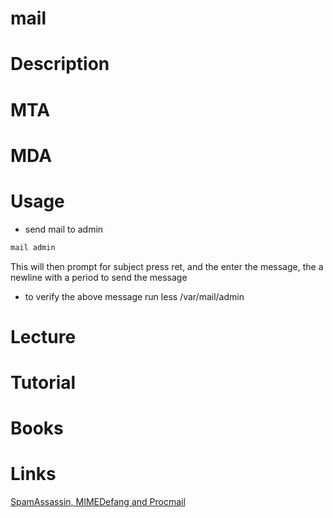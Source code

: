 #+TAGS: mail 


* mail
* Description
* MTA
* MDA
* Usage
- send mail to admin
#+BEGIN_SRC sh
mail admin
#+END_SRC
This will then prompt for subject press ret, and the enter the message, the a newline with a period to send the message

- to verify the above message run less /var/mail/admin
* Lecture
* Tutorial
* Books
* Links
[[https://opensource.com/article/17/11/spamassassin-mimedefang-and-procmail][SpamAssassin, MIMEDefang and Procmail]]
